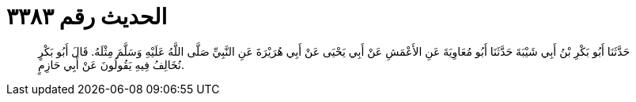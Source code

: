 
= الحديث رقم ٣٣٨٣

[quote.hadith]
حَدَّثَنَا أَبُو بَكْرِ بْنُ أَبِي شَيْبَةَ حَدَّثَنَا أَبُو مُعَاوِيَةَ عَنِ الأَعْمَشِ عَنْ أَبِي يَحْيَى عَنْ أَبِي هُرَيْرَةَ عَنِ النَّبِيِّ صَلَّى اللَّهُ عَلَيْهِ وَسَلَّمَ مِثْلَهُ. قَالَ أَبُو بَكْرٍ نُخَالِفُ فِيهِ يَقُولُونَ عَنْ أَبِي حَازِمٍ.